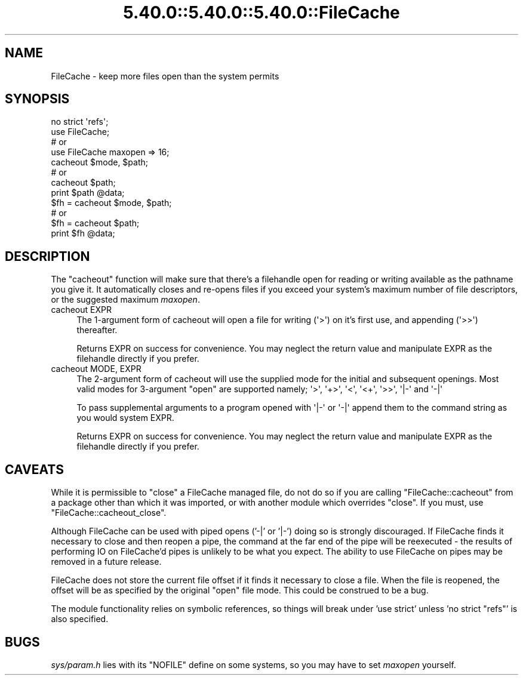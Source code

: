 .\" Automatically generated by Pod::Man 5.0102 (Pod::Simple 3.45)
.\"
.\" Standard preamble:
.\" ========================================================================
.de Sp \" Vertical space (when we can't use .PP)
.if t .sp .5v
.if n .sp
..
.de Vb \" Begin verbatim text
.ft CW
.nf
.ne \\$1
..
.de Ve \" End verbatim text
.ft R
.fi
..
.\" \*(C` and \*(C' are quotes in nroff, nothing in troff, for use with C<>.
.ie n \{\
.    ds C` ""
.    ds C' ""
'br\}
.el\{\
.    ds C`
.    ds C'
'br\}
.\"
.\" Escape single quotes in literal strings from groff's Unicode transform.
.ie \n(.g .ds Aq \(aq
.el       .ds Aq '
.\"
.\" If the F register is >0, we'll generate index entries on stderr for
.\" titles (.TH), headers (.SH), subsections (.SS), items (.Ip), and index
.\" entries marked with X<> in POD.  Of course, you'll have to process the
.\" output yourself in some meaningful fashion.
.\"
.\" Avoid warning from groff about undefined register 'F'.
.de IX
..
.nr rF 0
.if \n(.g .if rF .nr rF 1
.if (\n(rF:(\n(.g==0)) \{\
.    if \nF \{\
.        de IX
.        tm Index:\\$1\t\\n%\t"\\$2"
..
.        if !\nF==2 \{\
.            nr % 0
.            nr F 2
.        \}
.    \}
.\}
.rr rF
.\" ========================================================================
.\"
.IX Title "5.40.0::5.40.0::5.40.0::FileCache 3"
.TH 5.40.0::5.40.0::5.40.0::FileCache 3 2024-12-13 "perl v5.40.0" "Perl Programmers Reference Guide"
.\" For nroff, turn off justification.  Always turn off hyphenation; it makes
.\" way too many mistakes in technical documents.
.if n .ad l
.nh
.SH NAME
FileCache \- keep more files open than the system permits
.SH SYNOPSIS
.IX Header "SYNOPSIS"
.Vb 1
\&    no strict \*(Aqrefs\*(Aq;
\&
\&    use FileCache;
\&    # or
\&    use FileCache maxopen => 16;
\&
\&    cacheout $mode, $path;
\&    # or
\&    cacheout $path;
\&    print $path @data;
\&
\&    $fh = cacheout $mode, $path;
\&    # or
\&    $fh = cacheout $path;
\&    print $fh @data;
.Ve
.SH DESCRIPTION
.IX Header "DESCRIPTION"
The \f(CW\*(C`cacheout\*(C'\fR function will make sure that there's a filehandle open
for reading or writing available as the pathname you give it. It
automatically closes and re-opens files if you exceed your system's
maximum number of file descriptors, or the suggested maximum \fImaxopen\fR.
.IP "cacheout EXPR" 4
.IX Item "cacheout EXPR"
The 1\-argument form of cacheout will open a file for writing (\f(CW\*(Aq>\*(Aq\fR)
on it's first use, and appending (\f(CW\*(Aq>>\*(Aq\fR) thereafter.
.Sp
Returns EXPR on success for convenience. You may neglect the
return value and manipulate EXPR as the filehandle directly if you prefer.
.IP "cacheout MODE, EXPR" 4
.IX Item "cacheout MODE, EXPR"
The 2\-argument form of cacheout will use the supplied mode for the initial
and subsequent openings. Most valid modes for 3\-argument \f(CW\*(C`open\*(C'\fR are supported
namely; \f(CW\*(Aq>\*(Aq\fR, \f(CW\*(Aq+>\*(Aq\fR, \f(CW\*(Aq<\*(Aq\fR, \f(CW\*(Aq<+\*(Aq\fR, \f(CW\*(Aq>>\*(Aq\fR,
\&\f(CW \*(Aq|\-\*(Aq \fR and \f(CW \*(Aq\-|\*(Aq \fR
.Sp
To pass supplemental arguments to a program opened with \f(CW \*(Aq|\-\*(Aq \fR or \f(CW \*(Aq\-|\*(Aq \fR
append them to the command string as you would system EXPR.
.Sp
Returns EXPR on success for convenience. You may neglect the
return value and manipulate EXPR as the filehandle directly if you prefer.
.SH CAVEATS
.IX Header "CAVEATS"
While it is permissible to \f(CW\*(C`close\*(C'\fR a FileCache managed file,
do not do so if you are calling \f(CW\*(C`FileCache::cacheout\*(C'\fR from a package other
than which it was imported, or with another module which overrides \f(CW\*(C`close\*(C'\fR.
If you must, use \f(CW\*(C`FileCache::cacheout_close\*(C'\fR.
.PP
Although FileCache can be used with piped opens ('\-|' or '|\-') doing so is
strongly discouraged.  If FileCache finds it necessary to close and then reopen
a pipe, the command at the far end of the pipe will be reexecuted \- the results
of performing IO on FileCache'd pipes is unlikely to be what you expect.  The
ability to use FileCache on pipes may be removed in a future release.
.PP
FileCache does not store the current file offset if it finds it necessary to
close a file.  When the file is reopened, the offset will be as specified by the
original \f(CW\*(C`open\*(C'\fR file mode.  This could be construed to be a bug.
.PP
The module functionality relies on symbolic references, so things will break
under 'use strict' unless 'no strict "refs"' is also specified.
.SH BUGS
.IX Header "BUGS"
\&\fIsys/param.h\fR lies with its \f(CW\*(C`NOFILE\*(C'\fR define on some systems,
so you may have to set \fImaxopen\fR yourself.

